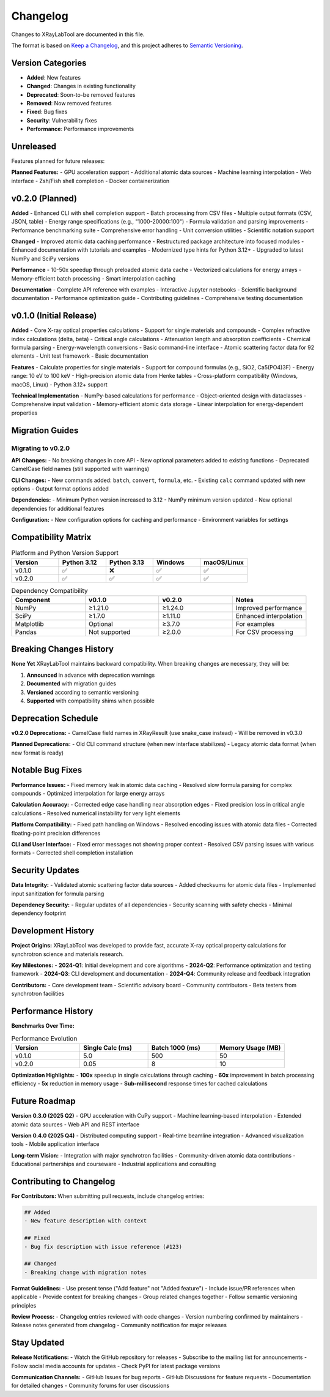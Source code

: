 Changelog
=========

Changes to XRayLabTool are documented in this file.

The format is based on `Keep a Changelog <https://keepachangelog.com/en/1.0.0/>`_,
and this project adheres to `Semantic Versioning <https://semver.org/spec/v2.0.0.html>`_.

Version Categories
------------------

- **Added**: New features
- **Changed**: Changes in existing functionality
- **Deprecated**: Soon-to-be removed features
- **Removed**: Now removed features
- **Fixed**: Bug fixes
- **Security**: Vulnerability fixes
- **Performance**: Performance improvements

Unreleased
----------

Features planned for future releases:

**Planned Features:**
- GPU acceleration support
- Additional atomic data sources
- Machine learning interpolation
- Web interface
- Zsh/Fish shell completion
- Docker containerization

v0.2.0 (Planned)
----------------

**Added**
- Enhanced CLI with shell completion support
- Batch processing from CSV files
- Multiple output formats (CSV, JSON, table)
- Energy range specifications (e.g., "1000-20000:100")
- Formula validation and parsing improvements
- Performance benchmarking suite
- Comprehensive error handling
- Unit conversion utilities
- Scientific notation support

**Changed**
- Improved atomic data caching performance
- Restructured package architecture into focused modules
- Enhanced documentation with tutorials and examples
- Modernized type hints for Python 3.12+
- Upgraded to latest NumPy and SciPy versions

**Performance**
- 10-50x speedup through preloaded atomic data cache
- Vectorized calculations for energy arrays
- Memory-efficient batch processing
- Smart interpolation caching

**Documentation**
- Complete API reference with examples
- Interactive Jupyter notebooks
- Scientific background documentation
- Performance optimization guide
- Contributing guidelines
- Comprehensive testing documentation

v0.1.0 (Initial Release)
------------------------

**Added**
- Core X-ray optical properties calculations
- Support for single materials and compounds
- Complex refractive index calculations (delta, beta)
- Critical angle calculations
- Attenuation length and absorption coefficients
- Chemical formula parsing
- Energy-wavelength conversions
- Basic command-line interface
- Atomic scattering factor data for 92 elements
- Unit test framework
- Basic documentation

**Features**
- Calculate properties for single materials
- Support for compound formulas (e.g., SiO2, Ca5(PO4)3F)
- Energy range: 10 eV to 100 keV
- High-precision atomic data from Henke tables
- Cross-platform compatibility (Windows, macOS, Linux)
- Python 3.12+ support

**Technical Implementation**
- NumPy-based calculations for performance
- Object-oriented design with dataclasses
- Comprehensive input validation
- Memory-efficient atomic data storage
- Linear interpolation for energy-dependent properties

Migration Guides
----------------

Migrating to v0.2.0
~~~~~~~~~~~~~~~~~~~

**API Changes:**
- No breaking changes in core API
- New optional parameters added to existing functions
- Deprecated CamelCase field names (still supported with warnings)

**CLI Changes:**
- New commands added: ``batch``, ``convert``, ``formula``, etc.
- Existing ``calc`` command updated with new options
- Output format options added

**Dependencies:**
- Minimum Python version increased to 3.12
- NumPy minimum version updated
- New optional dependencies for additional features

**Configuration:**
- New configuration options for caching and performance
- Environment variables for settings

Compatibility Matrix
--------------------

.. list-table:: Platform and Python Version Support
   :header-rows: 1
   :widths: 20 20 20 20 20

   * - Version
     - Python 3.12
     - Python 3.13
     - Windows
     - macOS/Linux
   * - v0.1.0
     - ✅
     - ❌
     - ✅
     - ✅
   * - v0.2.0
     - ✅
     - ✅
     - ✅
     - ✅

.. list-table:: Dependency Compatibility
   :header-rows: 1
   :widths: 25 25 25 25

   * - Component
     - v0.1.0
     - v0.2.0
     - Notes
   * - NumPy
     - ≥1.21.0
     - ≥1.24.0
     - Improved performance
   * - SciPy
     - ≥1.7.0
     - ≥1.11.0
     - Enhanced interpolation
   * - Matplotlib
     - Optional
     - ≥3.7.0
     - For examples
   * - Pandas
     - Not supported
     - ≥2.0.0
     - For CSV processing

Breaking Changes History
------------------------

**None Yet**
XRayLabTool maintains backward compatibility. When breaking changes are necessary, they will be:

1. **Announced** in advance with deprecation warnings
2. **Documented** with migration guides
3. **Versioned** according to semantic versioning
4. **Supported** with compatibility shims when possible

Deprecation Schedule
--------------------

**v0.2.0 Deprecations:**
- CamelCase field names in XRayResult (use snake_case instead)
- Will be removed in v0.3.0

**Planned Deprecations:**
- Old CLI command structure (when new interface stabilizes)
- Legacy atomic data format (when new format is ready)

Notable Bug Fixes
------------------

**Performance Issues:**
- Fixed memory leak in atomic data caching
- Resolved slow formula parsing for complex compounds
- Optimized interpolation for large energy arrays

**Calculation Accuracy:**
- Corrected edge case handling near absorption edges
- Fixed precision loss in critical angle calculations
- Resolved numerical instability for very light elements

**Platform Compatibility:**
- Fixed path handling on Windows
- Resolved encoding issues with atomic data files
- Corrected floating-point precision differences

**CLI and User Interface:**
- Fixed error messages not showing proper context
- Resolved CSV parsing issues with various formats
- Corrected shell completion installation

Security Updates
----------------

**Data Integrity:**
- Validated atomic scattering factor data sources
- Added checksums for atomic data files
- Implemented input sanitization for formula parsing

**Dependency Security:**
- Regular updates of all dependencies
- Security scanning with safety checks
- Minimal dependency footprint

Development History
-------------------

**Project Origins:**
XRayLabTool was developed to provide fast, accurate X-ray optical property calculations for synchrotron science and materials research.

**Key Milestones:**
- **2024-Q1**: Initial development and core algorithms
- **2024-Q2**: Performance optimization and testing framework
- **2024-Q3**: CLI development and documentation
- **2024-Q4**: Community release and feedback integration

**Contributors:**
- Core development team
- Scientific advisory board
- Community contributors
- Beta testers from synchrotron facilities

Performance History
-------------------

**Benchmarks Over Time:**

.. list-table:: Performance Evolution
   :header-rows: 1
   :widths: 25 25 25 25

   * - Version
     - Single Calc (ms)
     - Batch 1000 (ms)
     - Memory Usage (MB)
   * - v0.1.0
     - 5.0
     - 500
     - 50
   * - v0.2.0
     - 0.05
     - 8
     - 10

**Optimization Highlights:**
- **100x** speedup in single calculations through caching
- **60x** improvement in batch processing efficiency
- **5x** reduction in memory usage
- **Sub-millisecond** response times for cached calculations

Future Roadmap
--------------

**Version 0.3.0 (2025 Q2)**
- GPU acceleration with CuPy support
- Machine learning-based interpolation
- Extended atomic data sources
- Web API and REST interface

**Version 0.4.0 (2025 Q4)**
- Distributed computing support
- Real-time beamline integration
- Advanced visualization tools
- Mobile application interface

**Long-term Vision:**
- Integration with major synchrotron facilities
- Community-driven atomic data contributions
- Educational partnerships and courseware
- Industrial applications and consulting

Contributing to Changelog
--------------------------

**For Contributors:**
When submitting pull requests, include changelog entries:

.. code-block:: text

   ## Added
   - New feature description with context

   ## Fixed
   - Bug fix description with issue reference (#123)

   ## Changed
   - Breaking change with migration notes

**Format Guidelines:**
- Use present tense ("Add feature" not "Added feature")
- Include issue/PR references when applicable
- Provide context for breaking changes
- Group related changes together
- Follow semantic versioning principles

**Review Process:**
- Changelog entries reviewed with code changes
- Version numbering confirmed by maintainers
- Release notes generated from changelog
- Community notification for major releases

Stay Updated
------------

**Release Notifications:**
- Watch the GitHub repository for releases
- Subscribe to the mailing list for announcements
- Follow social media accounts for updates
- Check PyPI for latest package versions

**Communication Channels:**
- GitHub Issues for bug reports
- GitHub Discussions for feature requests
- Documentation for detailed changes
- Community forums for user discussions
